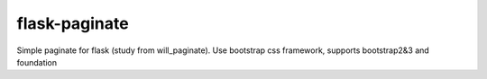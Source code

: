 flask-paginate
--------------

Simple paginate for flask (study from will_paginate).
Use bootstrap css framework, supports bootstrap2&3 and foundation


